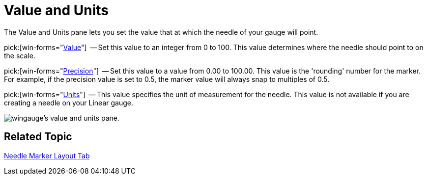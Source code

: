 ﻿////

|metadata|
{
    "name": "wingauge-value-and-units",
    "controlName": ["WinGauge"],
    "tags": ["Charting"],
    "guid": "{22E1CAC8-02AA-42BE-B07A-FF186F7E5B43}",  
    "buildFlags": [],
    "createdOn": "0001-01-01T00:00:00Z"
}
|metadata|
////

= Value and Units

The Value and Units pane lets you set the value that at which the needle of your gauge will point.

pick:[win-forms="link:{ApiPlatform}win.ultrawingauge{ApiVersion}~infragistics.ultragauge.resources.gaugemarker~value.html[Value]"]  -- Set this value to an integer from 0 to 100. This value determines where the needle should point to on the scale.

pick:[win-forms="link:{ApiPlatform}win.ultrawingauge{ApiVersion}~infragistics.ultragauge.resources.gaugemarker~precision.html[Precision]"]  -- Set this value to a value from 0.00 to 100.00. This value is the 'rounding' number for the marker. For example, if the precision value is set to 0.5, the marker value will always snap to multiples of 0.5.

pick:[win-forms="link:{ApiPlatform}win.ultrawingauge{ApiVersion}~infragistics.ultragauge.resources.radialgaugeneedle~widthmeasure.html[Units]"]  -- This value specifies the unit of measurement for the needle. This value is not available if you are creating a needle on your Linear gauge.

image::images/Value_and_Units_Pane_01.png[wingauge's value and units pane.]

== Related Topic

link:wingauge-needle-marker-layout-tab.html[Needle Marker Layout Tab]